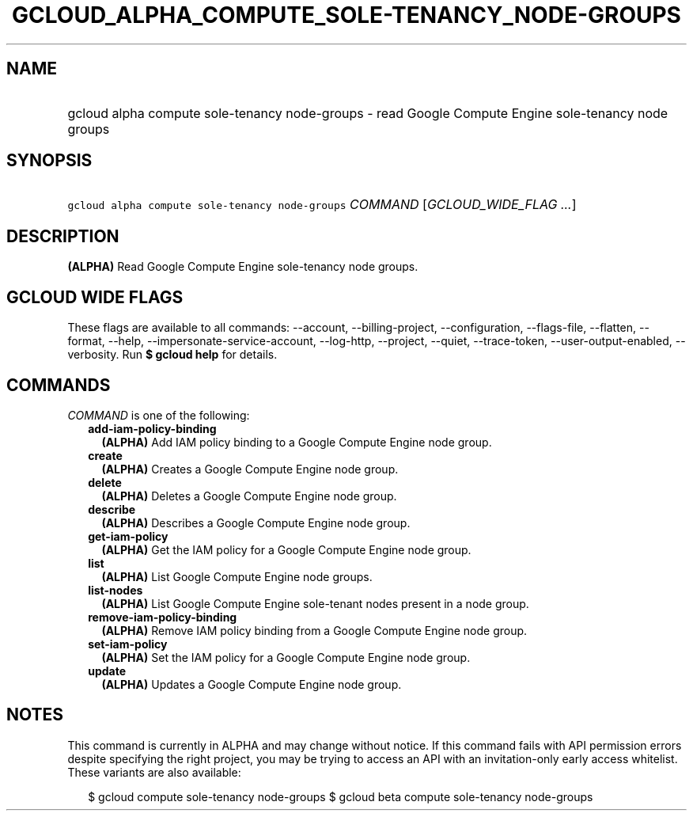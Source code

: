 
.TH "GCLOUD_ALPHA_COMPUTE_SOLE\-TENANCY_NODE\-GROUPS" 1



.SH "NAME"
.HP
gcloud alpha compute sole\-tenancy node\-groups \- read Google Compute Engine sole\-tenancy node groups



.SH "SYNOPSIS"
.HP
\f5gcloud alpha compute sole\-tenancy node\-groups\fR \fICOMMAND\fR [\fIGCLOUD_WIDE_FLAG\ ...\fR]



.SH "DESCRIPTION"

\fB(ALPHA)\fR Read Google Compute Engine sole\-tenancy node groups.



.SH "GCLOUD WIDE FLAGS"

These flags are available to all commands: \-\-account, \-\-billing\-project,
\-\-configuration, \-\-flags\-file, \-\-flatten, \-\-format, \-\-help,
\-\-impersonate\-service\-account, \-\-log\-http, \-\-project, \-\-quiet,
\-\-trace\-token, \-\-user\-output\-enabled, \-\-verbosity. Run \fB$ gcloud
help\fR for details.



.SH "COMMANDS"

\f5\fICOMMAND\fR\fR is one of the following:

.RS 2m
.TP 2m
\fBadd\-iam\-policy\-binding\fR
\fB(ALPHA)\fR Add IAM policy binding to a Google Compute Engine node group.

.TP 2m
\fBcreate\fR
\fB(ALPHA)\fR Creates a Google Compute Engine node group.

.TP 2m
\fBdelete\fR
\fB(ALPHA)\fR Deletes a Google Compute Engine node group.

.TP 2m
\fBdescribe\fR
\fB(ALPHA)\fR Describes a Google Compute Engine node group.

.TP 2m
\fBget\-iam\-policy\fR
\fB(ALPHA)\fR Get the IAM policy for a Google Compute Engine node group.

.TP 2m
\fBlist\fR
\fB(ALPHA)\fR List Google Compute Engine node groups.

.TP 2m
\fBlist\-nodes\fR
\fB(ALPHA)\fR List Google Compute Engine sole\-tenant nodes present in a node
group.

.TP 2m
\fBremove\-iam\-policy\-binding\fR
\fB(ALPHA)\fR Remove IAM policy binding from a Google Compute Engine node group.

.TP 2m
\fBset\-iam\-policy\fR
\fB(ALPHA)\fR Set the IAM policy for a Google Compute Engine node group.

.TP 2m
\fBupdate\fR
\fB(ALPHA)\fR Updates a Google Compute Engine node group.


.RE
.sp

.SH "NOTES"

This command is currently in ALPHA and may change without notice. If this
command fails with API permission errors despite specifying the right project,
you may be trying to access an API with an invitation\-only early access
whitelist. These variants are also available:

.RS 2m
$ gcloud compute sole\-tenancy node\-groups
$ gcloud beta compute sole\-tenancy node\-groups
.RE


